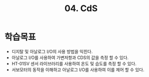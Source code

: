 #+title: 04. CdS
#+options: toc:nil ^:nil tags:t f:t
* 학습목표
  - 디지탈 및 아날로그 I/O의 사용 방법을 익힌다.
  - 아날로그 I/O를 사용하여 가변저항과 CDS의 값을 측정 할 수 있다.
  - HT-01SV 센서 라이브러리를 사용하여 온도 및 습도를 측정 할 수 있다. 
  - 서보모터의 동작을 이해하고 아날로그 I/O를 사용하여 이를 제어 할 수 있다.

